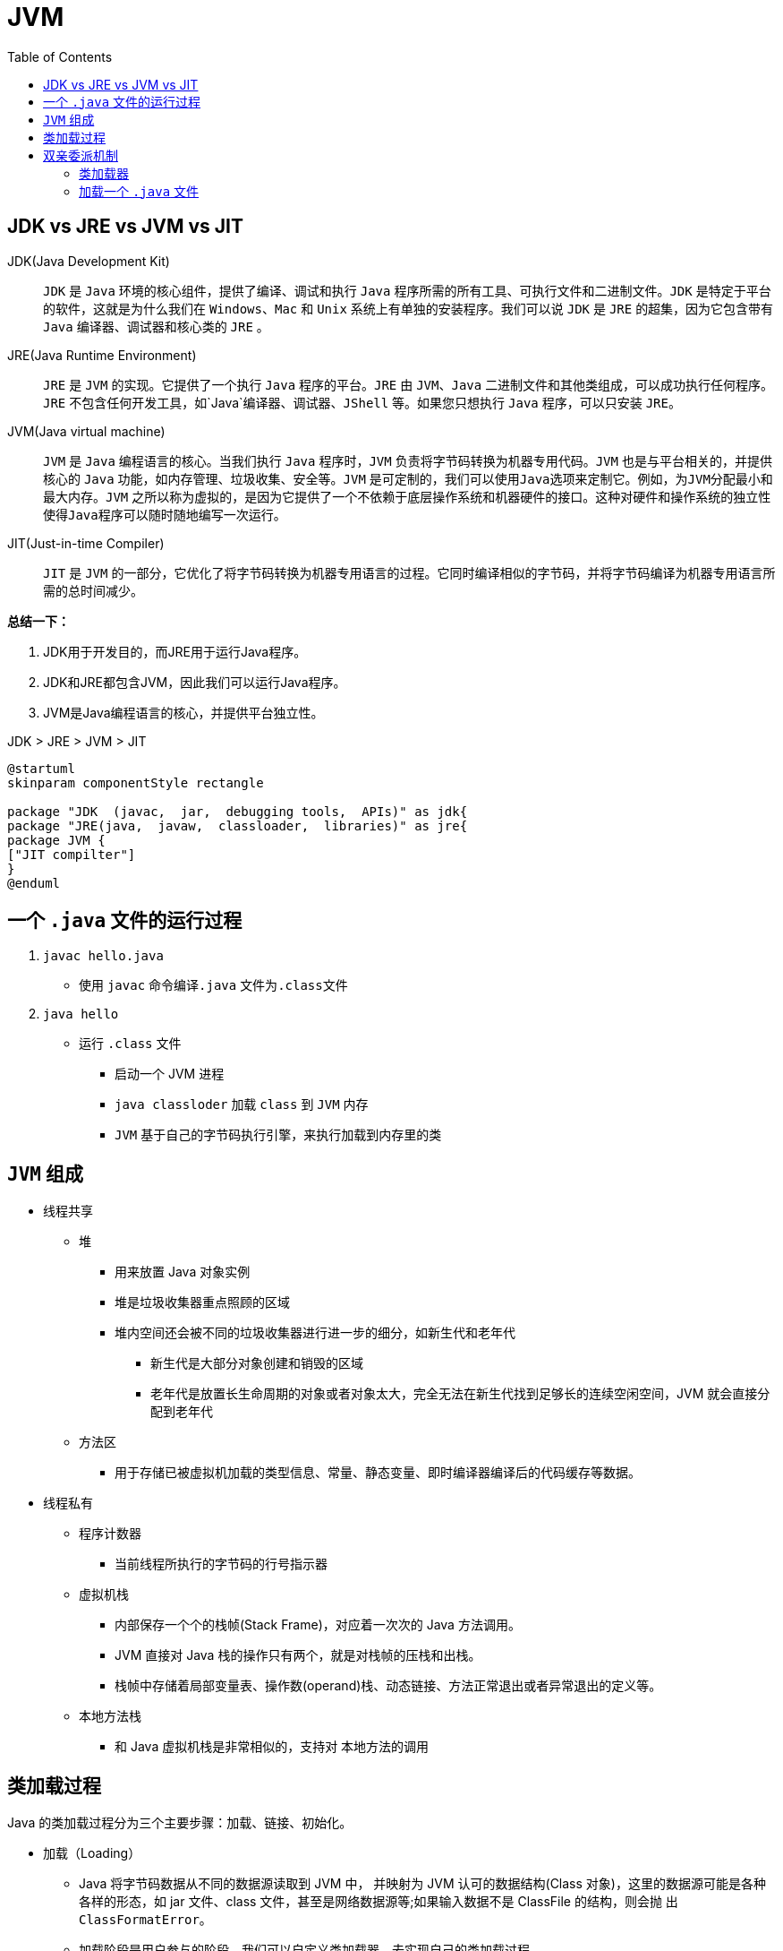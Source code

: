 = JVM
:toc:

== JDK vs JRE vs JVM vs JIT

JDK(Java Development Kit)::
`JDK` 是 `Java` 环境的核心组件，提供了编译、调试和执行 `Java` 程序所需的所有工具、可执行文件和二进制文件。`JDK` 是特定于平台的软件，这就是为什么我们在 `Windows`、`Mac` 和 `Unix` 系统上有单独的安装程序。我们可以说 `JDK` 是 `JRE` 的超集，因为它包含带有 `Java` 编译器、调试器和核心类的 `JRE` 。
JRE(Java Runtime Environment)::
`JRE` 是 `JVM` 的实现。它提供了一个执行 `Java` 程序的平台。`JRE` 由 `JVM`、`Java` 二进制文件和其他类组成，可以成功执行任何程序。`JRE` 不包含任何开发工具，如`Java`编译器、调试器、`JShell` 等。如果您只想执行 `Java` 程序，可以只安装 `JRE。`
JVM(Java virtual machine)::
`JVM` 是 `Java` 编程语言的核心。当我们执行 `Java` 程序时，`JVM` 负责将字节码转换为机器专用代码。`JVM` 也是与平台相关的，并提供核心的 `Java` 功能，如内存管理、垃圾收集、安全等。`JVM` 是可定制的，我们可以使用``Java``选项来定制它。例如，为``JVM``分配最小和最大内存。`JVM` 之所以称为虚拟的，是因为它提供了一个不依赖于底层操作系统和机器硬件的接口。这种对硬件和操作系统的独立性使得``Java``程序可以随时随地编写一次运行。
JIT(Just-in-time Compiler)::
`JIT` 是 `JVM` 的一部分，它优化了将字节码转换为机器专用语言的过程。它同时编译相似的字节码，并将字节码编译为机器专用语言所需的总时间减少。

*总结一下：*

. JDK用于开发目的，而JRE用于运行Java程序。
. JDK和JRE都包含JVM，因此我们可以运行Java程序。
. JVM是Java编程语言的核心，并提供平台独立性。

.JDK > JRE > JVM > JIT
[plantuml]
----
@startuml
skinparam componentStyle rectangle

package "JDK  (javac,  jar,  debugging tools,  APIs)" as jdk{
package "JRE(java,  javaw,  classloader,  libraries)" as jre{
package JVM {
["JIT compilter"]
}
@enduml
----

== 一个 `.java` 文件的运行过程

. `javac hello.java`
* 使用 `javac` 命令编译``.java`` 文件为``.class``文件
. `java hello`
* 运行 `.class` 文件
** 启动一个 JVM 进程
** `java classloder` 加载 `class` 到 `JVM` 内存
** `JVM` 基于自己的字节码执行引擎，来执行加载到内存里的类

== `JVM` 组成

* 线程共享
** 堆
*** 用来放置 Java 对象实例
*** 堆是垃圾收集器重点照顾的区域
*** 堆内空间还会被不同的垃圾收集器进行进一步的细分，如新生代和老年代
**** 新生代是大部分对象创建和销毁的区域
**** 老年代是放置长生命周期的对象或者对象太大，完全无法在新生代找到足够长的连续空闲空间，JVM 就会直接分配到老年代
** 方法区
*** 用于存储已被虚拟机加载的类型信息、常量、静态变量、即时编译器编译后的代码缓存等数据。
* 线程私有
** 程序计数器
*** 当前线程所执行的字节码的行号指示器
** 虚拟机栈
*** 内部保存一个个的栈帧(Stack Frame)，对应着一次次的 Java 方法调用。
*** JVM 直接对 Java 栈的操作只有两个，就是对栈帧的压栈和出栈。
*** 栈帧中存储着局部变量表、操作数(operand)栈、动态链接、方法正常退出或者异常退出的定义等。
** 本地方法栈
*** 和 Java 虚拟机栈是非常相似的，支持对 本地方法的调用

== 类加载过程

Java 的类加载过程分为三个主要步骤：加载、链接、初始化。

* 加载（Loading）
** Java 将字节码数据从不同的数据源读取到 JVM 中， 并映射为 JVM 认可的数据结构(Class 对象)，这里的数据源可能是各种各样的形态，如 jar 文件、class 文件，甚至是网络数据源等;如果输入数据不是 ClassFile 的结构，则会抛 出 `ClassFormatError`。
** 加载阶段是用户参与的阶段，我们可以自定义类加载器，去实现自己的类加载过程。
* 链接（Linking）
** 验证(Verification)
*** 这是虚拟机安全的重要保障，JVM 需要核验字节信息是符合 Java 虚拟机规范的，否则就被认为是 VerifyError，这样就防止了恶意信息或者不合规的 信息危害 JVM 的运行，验证阶段有可能触发更多 class 的加载。
** 准备(Preparation)
*** 创建类或接口中的静态变量，并初始化静态变量的初始值。但这 里的“初始化”和下面的显式初始化阶段是有区别的，侧重点在于分配所需要的内存空 间，不会去执行更进一步的 JVM 指令。
** 解析(Resolution)
*** 在这一步会将常量池中的符号引用(symbolic reference)替换 为直接引用。在Java 虚拟机规范中，详细介绍了类、接口、方法和字段等各个方面的解析。

* 初始化（Initialization）
** 这一步真正去执行类初始化的代码逻辑，包括静态字 段赋值的动作，以及执行类定义中的静态初始化块内的逻辑，编译器在编译阶段就会把这部 分逻辑整理好，父类型的初始化逻辑优先于当前类型的逻辑。

== 双亲委派机制

简单说就是当类加载器(Class-Loader)试图加载某个类型的时 候，除非父加载器找不到相应类型，否则尽量将这个任务代理给当前加载器的父加载器去 做。使用委派模型的目的是避免重复加载 Java 类型。

=== 类加载器

.类加载器分类
. Bootstrap Classloader
* 启动类加载器它主要负责加载``JDK``内部类，通常是位于``$JAVA_HOME/jre/lib``目录中的``rt.jar``和其他核心库。
* 启动类加载器充当所有其他``ClassLoader``实例的父实例。
* 启动类加载器是核心``JVM``的一部分，并且是用本机代码编写的。
. Extension Classloader
* 扩展类加载器是启动类加载器的子类，负责加载标准核心``Java``类的扩展，以便平台上运行的所有应用程序都可以使用它们。 从JDK扩展目录加载，通常是``$JAVA_HOME/lib/ext``目录，或在``java.ext.dirs``系统属性中提到的任何其他目录。
. Application Classloader(aka System Classloader)
* 应用程序类加载器负责将所有应用程序级别的类加载到``JVM``中。它加载在类路径环境变量、``-classpath``或``-cp``命令行选项中找到的文件。
* 它是``Extension Classloader``的子类。
. Custom Classloader
* 自定义类加载器，大多数情况，内置的类加载器就足够了，部分场景需要用到自定义类加载器
** 帮助修改现有的字节码，例如编织代理
** 动态创建适合用户需求的类，例如在JDBC中，不同驱动程序实现之间的切换是通过动态类加载完成的。
** 实现类版本控制机制，同时为具有相同名称和包的类加载不同的字节码。这可以通过URL类加载器(通过URL加载JAR)或定制类加载器来完成。

****
.打印不同的类加载器
[source,java,indent=0,options=nowrap]
----
import org.openjsse.legacy8ujsse.net.ssl.Legacy8uJSSE;

import java.util.ArrayList;

public class Scratch {
    public static void main(String[] args) {
        // Application Classloader
        System.out.println("Classloader of this class:"
                + Scratch.class.getClassLoader());

        // Extension Classloader
        System.out.println("Classloader of Legacy8uJSSE:"
                + Legacy8uJSSE.class.getClassLoader());

        // Bootstrap Classloader
        // print null, because is written in native code, not Java, so it doesn't show up as a Java class
        System.out.println("Classloader of ArrayList:"
                + ArrayList.class.getClassLoader());
    }
}
----
****

=== 加载一个 `.java` 文件

[source,java,indent=0,options=nowrap]
----
public class Scratch {
    public static void main(String[] args) {
        load();
    }

    public static void load() {
        User u = new User();
        u.getId();
    }
}
----

[plantuml]
----
@startuml
[Scratch.class] as s
package jvm {
package "main线程" {
[load栈帧\
s] -- [main栈帧]
}
}
package heap{
[User.class] as u
}
s - [main]:类加载
u - [load]:类加载
@enduml
----






